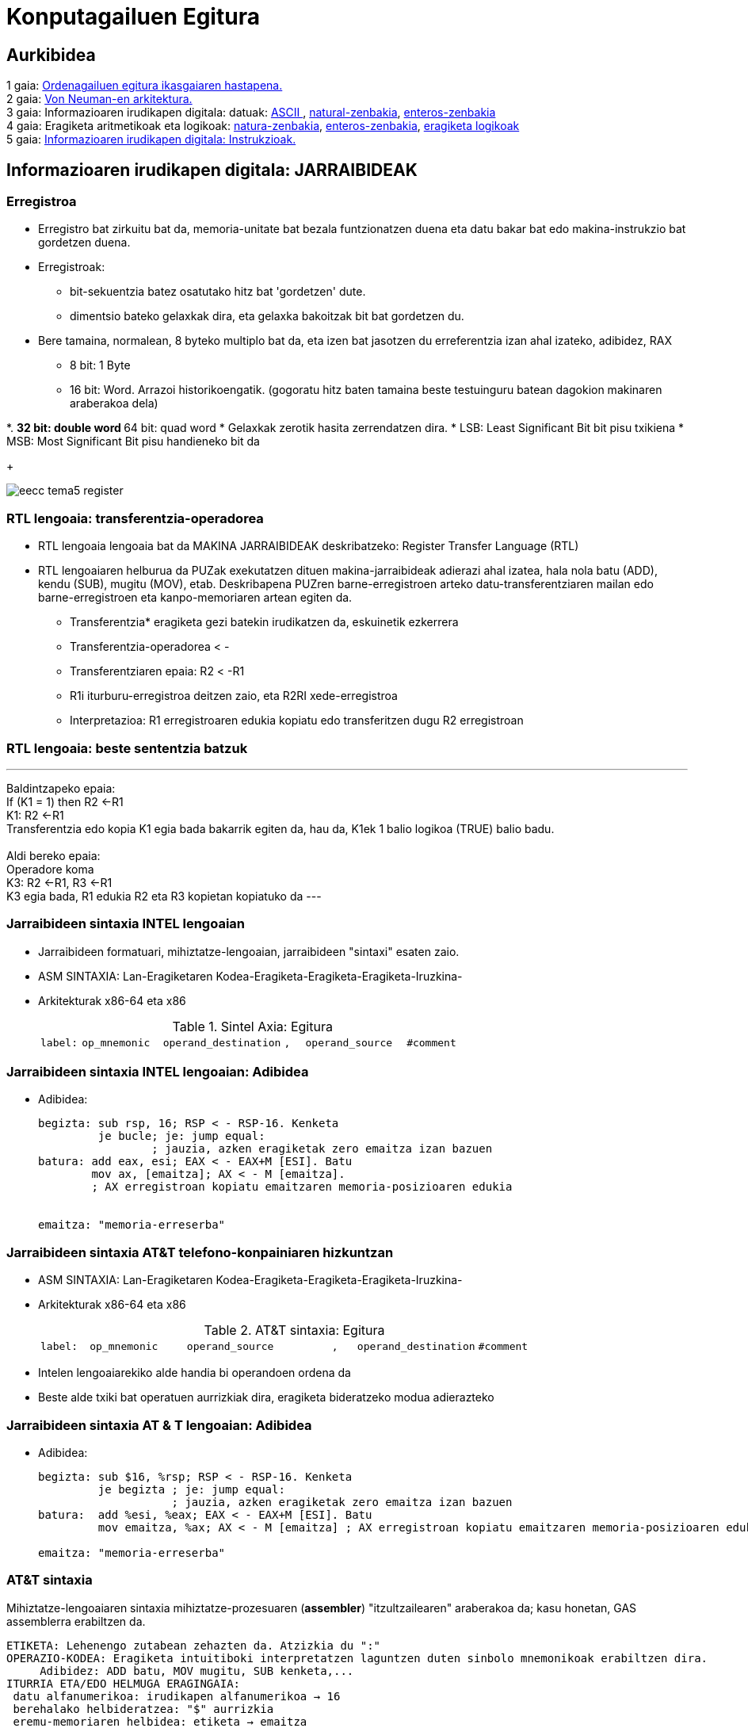 =  Konputagailuen Egitura
// classic AsciiDoctor attributes
//:stem: latexmath
:stem:
:background-color="#ff0000":
:icons: font
:imagesdir: images
:customcss: styles/myCustomCSS.css
// Despite the warning of the documentation, https://github.com/asciidoctor/asciidoctor-reveal.js, highlight.js syntax highlighting WORKS, BUT, you need to explicitly set the highlighter using the below attribute= ==	
// see http://discuss.asciidoctor.org/Highlighting-source-code-for-reveal-js-backend-td2750.html
:source-highlighter: highlight.js
:highlightjs-languages: vhdl
:source-language: vhdl 
//:source-highlighter: rouge
//:source-highlighter: pygments
// revealjs attributes
:revealjs_theme: white
:revealjs_slideNumber: true
// Al actualizar el slide no cambia de transpa y no se va al inicio
:revealjs_hash: true   
:revealjs_history: true


:revealjs_center: true
:revealjs_width: "100%"
:revealjs_height: "100%"
:revealjs_margin: 0

//:revealjs_minScale: 1,
//:revealjs_maxScale: 1

// plugins copiados de tutoriales/asciidoctor-revealjs/../primer.js
:revealjs_plugins_configuration: revealjs-plugins-conf.js
:revealjs_plugins: revealjs-plugins.js

//:scrollable: no pirula

//:revealjs_history: true para go to file no pirula

//:doctype: book
//:lang: es
//:encode: ISO-8859-1
//:ascii-ids:
:show-link-uri:
:asciidoctor-fetch-kroki:
:experimental:
:notitle:


:ruta-transpas: /home/candido/Dropbox/apuntes/apuntes_Estr_Computadores/upna/apuntes_repositorio/transpas_eecc

:ruta-apuntes: home/candido/Dropbox/apuntes

////
[data-visibility="hidden"]
== Transparencias en Formato PDF


* link:./PDF/eecc/eecc_slides.pdf[Transparencias PDF]
* Si hay algún error de forma en el documento PDF que dificulte su interpretación, por favor, enviar un mensaje para su correción. Gracias.
////


== Aurkibidea

[%hardbreaks]
1 gaia: <<Gaia1_Sarrera, Ordenagailuen egitura ikasgaiaren hastapena.>>
2 gaia: <<Gaia2_VonNeum, Von Neuman-en arkitektura.>>
3 gaia: Informazioaren irudikapen digitala: datuak: <<ascii, ASCII >>, <<num_nat, natural-zenbakia>>, <<num_ent, enteros-zenbakia>>
4 gaia: Eragiketa aritmetikoak eta logikoak: <<op_nat, natura-zenbakia>>, <<op_ent, enteros-zenbakia>>, <<op_log, eragiketa logikoak>>
5 gaia: <<Gaia5_RepArgibideak, Informazioaren irudikapen digitala: Instrukzioak.>>





[#Gaia5_RepArgibideak]
== Informazioaren irudikapen digitala: JARRAIBIDEAK

[.columns, state=txikiago]
=== Erregistroa

[.column]
* Erregistro bat zirkuitu bat da, memoria-unitate bat bezala funtzionatzen duena eta datu bakar bat edo makina-instrukzio bat gordetzen duena.
* Erregistroak:
** bit-sekuentzia batez osatutako hitz bat 'gordetzen' dute.
** dimentsio bateko gelaxkak dira, eta gelaxka bakoitzak bit bat gordetzen du.
* Bere tamaina, normalean, 8 byteko multiplo bat da, eta izen bat jasotzen du erreferentzia izan ahal izateko, adibidez, RAX
** 8 bit: 1 Byte
** 16 bit: Word. Arrazoi historikoengatik. (gogoratu hitz baten tamaina beste testuinguru batean dagokion makinaren araberakoa dela)



[.column]
*.
** 32 bit: double word
** 64 bit: quad word
* Gelaxkak zerotik hasita zerrendatzen dira.
* LSB: Least Significant Bit bit pisu txikiena
* MSB: Most Significant Bit pisu handieneko bit da
+

image::eecc_tema5_register.svg[]


=== RTL lengoaia: transferentzia-operadorea

* RTL lengoaia lengoaia bat da MAKINA JARRAIBIDEAK deskribatzeko: Register Transfer Language (RTL)

* RTL lengoaiaren helburua da PUZak exekutatzen dituen makina-jarraibideak adierazi ahal izatea, hala nola batu (ADD), kendu (SUB), mugitu (MOV), etab. Deskribapena PUZren barne-erregistroen arteko datu-transferentziaren mailan edo barne-erregistroen eta kanpo-memoriaren artean egiten da.

** Transferentzia* eragiketa gezi batekin irudikatzen da, eskuinetik ezkerrera
** Transferentzia-operadorea < -
** Transferentziaren epaia: R2 < -R1
** R1i iturburu-erregistroa deitzen zaio, eta R2RI xede-erregistroa
** Interpretazioa: R1 erregistroaren edukia kopiatu edo transferitzen dugu R2 erregistroan




=== RTL lengoaia: beste sententzia batzuk

---
Baldintzapeko epaia: +
If (K1 = 1) then R2 <-R1 +
K1: R2 <-R1 +
Transferentzia edo kopia K1 egia bada bakarrik egiten da, hau da, K1ek 1 balio logikoa (TRUE) balio badu.
 +
 +
Aldi bereko epaia: +
Operadore koma +
K3: R2 <-R1, R3 <-R1 +
K3 egia bada, R1 edukia R2 eta R3 kopietan kopiatuko da
---


[state=txikiago]
=== Jarraibideen sintaxia INTEL lengoaian


* Jarraibideen formatuari, mihiztatze-lengoaian, jarraibideen "sintaxi" esaten zaio.
* ASM SINTAXIA: Lan-Eragiketaren Kodea-Eragiketa-Eragiketa-Eragiketa-Iruzkina-
* Arkitekturak x86-64 eta x86
+

.Sintel Axia: Egitura
[width = " % 100", cols = "< 2m, < 4m, < 6m, < 1m, < 5m, < 3m"]
|=====
| label: | op_mnemonic | operand_destination |, | operand_source | #comment
|=====


[state=txikia]
=== Jarraibideen sintaxia INTEL lengoaian: Adibidea

* Adibidea:
+

----
begizta: sub rsp, 16; RSP < - RSP-16. Kenketa
         je bucle; je: jump equal:
                 ; jauzia, azken eragiketak zero emaitza izan bazuen
batura: add eax, esi; EAX < - EAX+M [ESI]. Batu
        mov ax, [emaitza]; AX < - M [emaitza].
        ; AX erregistroan kopiatu emaitzaren memoria-posizioaren edukia


emaitza: "memoria-erreserba"
----




[state=txikiago]
=== Jarraibideen sintaxia AT&T telefono-konpainiaren hizkuntzan


* ASM SINTAXIA: Lan-Eragiketaren Kodea-Eragiketa-Eragiketa-Eragiketa-Iruzkina-
* Arkitekturak x86-64 eta x86
+

.AT&T sintaxia: Egitura
[width ="100%", cols="< 2m, <4m, <6m, <1m, <5m, <3m"]
|==========
| label: | op_mnemonic | operand_source |, | operand_destination | #comment
|==========

* Intelen lengoaiarekiko alde handia bi operandoen ordena da
* Beste alde txiki bat operatuen aurrizkiak dira, eragiketa bideratzeko modua adierazteko

[state = txikia]
=== Jarraibideen sintaxia AT & T lengoaian: Adibidea

* Adibidea:
+

----
begizta: sub $16, %rsp; RSP < - RSP-16. Kenketa
         je begizta ; je: jump equal:
                    ; jauzia, azken eragiketak zero emaitza izan bazuen
batura:  add %esi, %eax; EAX < - EAX+M [ESI]. Batu
         mov emaitza, %ax; AX < - M [emaitza] ; AX erregistroan kopiatu emaitzaren memoria-posizioaren edukia

emaitza: "memoria-erreserba"
----




=== AT&T sintaxia

Mihiztatze-lengoaiaren sintaxia mihiztatze-prozesuaren (*assembler*) "itzultzailearen" araberakoa da; kasu honetan, GAS assemblerra erabiltzen da.

....
ETIKETA: Lehenengo zutabean zehazten da. Atzizkia du ":"
OPERAZIO-KODEA: Eragiketa intuitiboki interpretatzen laguntzen duten sinbolo mnemonikoak erabiltzen dira.
     Adibidez: ADD batu, MOV mugitu, SUB kenketa,...
ITURRIA ETA/EDO HELMUGA ERAGINGAIA:
 datu alfanumerikoa: irudikapen alfanumerikoa → 16
 berehalako helbideratzea: "$" aurrizkia
 eremu-memoriaren helbidea: etiketa → emaitza
 helbideratze zuzena
 PUZren barne-erregistroak: %rax, %rbx, %rsp, %esi,..
        "%" aurrizkiak esan nahi du izenak erregistro bati egiten diola erreferentzia
 datu-tamaina lanean: mnemonikoen atzizkiak:
         q (quad): 8 byte, l (long): 4 byte, w (word): 2 byte, b (byte): 1 byte.
 Atzizkirik gabe, aipatutako erregistroaren tamainaren muga hartzen da
 eta mugarik ez badago, itzultzaileak akatsaren berri emango du.
....


[state=txikiago]
=== Eragingaiak: Helbideratzeko modua


* Helbideratzeak:
+

[.text-left%hardbreaks]
BEREHALAKOA: Eragiketaren balioa instrukzioaren eragiketa-kodearen ondoren dago. Iturriaren eragiketa bakarrik zehazten da.
sintaxia: operandoaren balioa *$* aurrizkiarekin adierazten da.
adibidez: *movl $0xabcd1234, %ebx*. Iturri-eragiketa 0xABCD1234 balioa da
 +
ERREGISTROA: Operandoaren balioa PUZko erregistro batean dago.
sintaxia: Erregistroaren izena* %* aurrizkiarekin.
adibidez: *movl %eax, %ebx*. Iturria operatzen duena EAX ERREGISTROA da eta helmuga EBX ERREGISTROA da
 +
ZUZENA: Memoria Nagusian biltegiratutako eragiketaren helbide efektiboa eragiketaren eremuan zehaztutako etiketak adierazitako helbide absolutua da. Programatzaileak zuzeneko helbideratzea erabiltzen du, baina konpiladoreak programa-kontagailuari dagokion helbideratze bihurtzen du. Ikusi noranzkoa desplazamenduekin.
sintaxia: programatzaileak definitutako etiketa
adibidez: *je somePlace*. Jauzi egin somePlace etiketak markatutako helbidera, aurreko eragiketaren emaitzak RFLAG erregistroko ZF = 1 flag aktibatzen badu.
 +
INDEXATZEA: Operandoaren balioa memorian dago. Memoriara zuzendutako benetako helbidea MAS SCALE erregistro-balioaren BATURA da, GEHI offseta. 'EA = Offset+R_Base+R_aurkibidea*Scale'
sintaxia: koma bidez eta parentesi artean bereizitako balioen zerrenda (base_register, index_register, scale) eta offset bat aurretik duela.
adibidez: *mov $0x6789cdef, -16(%edx, %eax, 4)*. Helmugaren benetako helbidea *EDX + EAX*4 - 16* da.




[state=txikiago]
=== Eragingaiak: Helbideratzeko modua


* Helbideratzeak:
+

[.text-left%hardbreaks]
ZEHARKAKOA: Indexazio modu orokorra + (base_register) + atalean zehazten badugu, eragingaiaren helbidea ez da indexazio baten bidez lortzen, baizik eta norabide eraginkorra rdx edukia da eta, beraz, zeharkako eragiketan sartzen da.
sintaxia: (base_register)
adibidez: *mov $0x6789cdef, (%edx)*. Helmugaren benetako helbidea EDX da. EDX punta-puntakoa da.
 +
ERLATIBOA: oinarrizko erregistroa gehi offset bat: Eragingaiaren balioa memorian dago. Eragiketaren benetako helbidea oinarrizko erregistro batean jasotako balioaren eta offset balio baten arteko batura da.
sintaxia: parentesi eta offset arteko erregistroa parentesia baino lehen.
adibidez: *mov $0xaabbccdd, -12(%eax)*. Helmugako operazioaren benetako helbidea EAX-12 da.


[state=taula]
=== Eragiketak bideratzeko moduak: Adibideak

.Eragingaiak helbideratzeko moduak
[width="%100", cols="<1m, <1m, <1m", options="header"]
|=====
| Eragingai helbideratzea | Eragingai balioa | Motako izena
| $0 | Zero Balioa | Berehalakoa
| %rax | RAX | Erregistroa
| loop_exit | M [loop_exit] | Zuzena
| data_items (, %rdi, 4) | M [data_item + 4*RDI] | Indexatua
| ( %rbx) | M [RBX] | Zeharkakoa
| ( %rbx, %rdi, 4) | M [RBX + 4*RDI] | Zeharkakoa Indexatua
|=====

* M [loop_exit]: zuzena, loop_exit kanpo-memoriaren helbidea baita, eta M-k kanpo-memoria adierazten baitu.
* M [RBX]: zeharkakoa; izan ere, RBX barne-memoriaren helbide bat da, eta M-k kanpo-memoria adierazten du: Kanpo-memoriara barne-memoriatik sartzen da.

=== Sum1toN programa: Organigrama

* Kalkulatu lehenengo 5 zenbaki arrunten batura


image::sum1toN_organigrama.png[]


=== Sum1toN programa C hizkuntzan

[source,c]
---------
/*
Egitaraua: sum1toN.c
Deskribapena: 1,2,3 seriearen batuketa egiten du,... N

Prozesadorearen arkitektura: Algoritmo honen programazioa C lengoaian EZ DAGO pozesatzailearen arkitekturaren menpe. Zergatik eta Nola da posible?
Hizkuntza: C99
Deskribapena: Lehenengo 5 zenbaki arrunten batura
Sarrera: Aldagai batean zehaztuta
Irteera: Irteerarik gabe
Konpilazioa: gcc -m32 -g -o sum1toN sum1toN.c -> -g: modulu bitar araztua
- > -m32: arkitektura modulu bitarra x86-32 bit
S.O: GNU/LINUX 4.10 ubuntu 17.04 x86-64
Liburutegia:/usr/lib/x86_64-linux-gnu/libc.so
PUZ: Intel (R) Core (TM) i5-6300U CPU @ 3.0GHz
Konpilatzailea: gcc version 6.3
Mihiztatzailea: GNU assembler 2.28 bertsioa
Estekaketa(Linker/Loader): GNU ld (GNU Binutils for Ubuntu) 2.28
Irakasgaia: Konputagailuen egitura
Data: 2023/09/17
Egilea: Candido Aramburu
* /

#include < stdio.h>// printf funtzioaren liburutegiaren goiburua ()

// programan sartzeko funtzioa
void main (void)
{
// Tokiko aldagaien deklarazioa
  char suma = 0;
  char n = 0b101;
// begizta
  while (n>0) {
    suma+ = n;
   n--;
}
  printf ("\n Batura da = %d\n", batura);
}
---------




=== Sum1toN programa x86 makinarako, AT & T lengoaian


* ATT lengoaia mihiztatzailea arkitekturarako x86-32
+

[source, asm]
----
# # #Programa: sum1toN.s
# # #Deskribapena: 1,2,3 serie,... N
# #Prozesadorearen arkitektura: x86 32 bit
# #gcc -m32 -g -nostartfiles -o sum1toN sum1toN.s
# # #Mihiztatzea --32 --gstabs fuente.s o objeto.o
# # #linker -> ld -melf_i386 -I/lib/i386-linux-gnu/ld-linux.so.2 edo objektua-lc exekutagarria

# #Aldagaien aitorpena
	.section .data

n: .int 5

.globala _start

##Kodearen hasiera
	.section .text 
_start:
	mov $0,%ecx #ECXk batura aldagaia inplementatzen du
	mov n,%edx
begizta:
	add %edx,%ecx
	$1, %edx
	jnz begizta

	mov %ecx,%ebx #el argumento de salida al S.O. a través de EBX según convenio

# #irteera
	mov $1, %eax #sistema eragilerako deiaren kodea:
	int $0x80 #sistema eragilerako deia


.end
----



=== Sum1toN programa x86 makinarako, Intel lengoaian


* INTEL eta assembler nasm mihiztatzeko lengoaia
+

[source, nasm]
----
;;; Programa: sum1toN.asm
;;; Deskribapena: 1,2,3 seriearen batura egiten du,... N
;;; Prozesadorearen arkitektura: x86 32 bit
;;; INTEL hizkuntza
;;; Assembler NASM

;;; nasm -hf -> f aukeraren laguntza
;;; Nasm mihiztadura -g -f elf sum1toN.asm -o sum1toN.o
;; linker -> ld -m elf_i386 -o sum1toN sum1toN.o

BITS 32; CPU MODE
;;; Aldagaien aitorpena
	section .data

n: dd 5; 4 byte

globala _start

;; Kodearen hasiera
	section .text
_start:
  mov ecx, 0; ECXk batura aldagaia inplementatzen du
  mov edx, [n]; n aldagaiaren ezizena da EDX
  begizta:
  add ecx, edx
  sub edx, 1
  jnz begizta

  mov ebx, ecx ; S.O.ra EBXren bidez irteteko argudioa hitzarmenaren arabera

;; irteera
  mov eax, 1 ; sistema eragilerako deiaren kodea:
  int 0x80 ; sistema eragilerako deia
----



